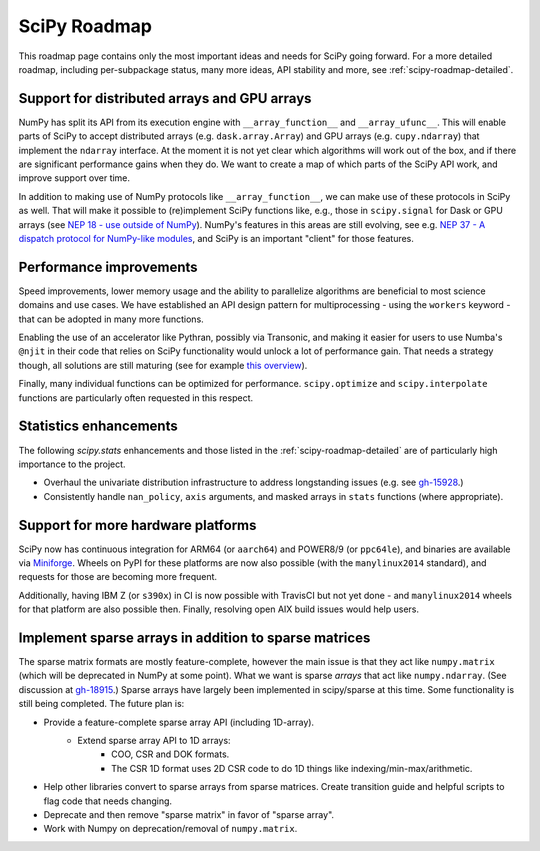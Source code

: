 .. _scipy-roadmap:

SciPy Roadmap
=============

This roadmap page contains only the most important ideas and needs for SciPy
going forward.  For a more detailed roadmap, including per-subpackage status,
many more ideas, API stability and more, see :ref:`scipy-roadmap-detailed`.


Support for distributed arrays and GPU arrays
---------------------------------------------

NumPy has split its API from its execution engine with
``__array_function__`` and ``__array_ufunc__``.  This will enable parts of SciPy
to accept distributed arrays (e.g. ``dask.array.Array``) and GPU arrays (e.g.
``cupy.ndarray``) that implement the ``ndarray`` interface.  At the moment it is
not yet clear which algorithms will work out of the box, and if there are
significant performance gains when they do.  We want to create a map of which
parts of the SciPy API work, and improve support over time.

In addition to making use of NumPy protocols like ``__array_function__``, we can
make use of these protocols in SciPy as well.  That will make it possible to
(re)implement SciPy functions like, e.g., those in ``scipy.signal`` for Dask
or GPU arrays (see
`NEP 18 - use outside of NumPy <http://www.numpy.org/neps/nep-0018-array-function-protocol.html#use-outside-of-numpy>`__).  NumPy's features in this areas are still evolving,
see e.g. `NEP 37 - A dispatch protocol for NumPy-like modules <https://numpy.org/neps/nep-0037-array-module.html>`__,
and SciPy is an important "client" for those features.


Performance improvements
------------------------

Speed improvements, lower memory usage and the ability to parallelize
algorithms are beneficial to most science domains and use cases.  We have
established an API design pattern for multiprocessing - using the ``workers``
keyword - that can be adopted in many more functions.

Enabling the use of an accelerator like Pythran, possibly via Transonic, and
making it easier for users to use Numba's ``@njit`` in their code that relies
on SciPy functionality would unlock a lot of performance gain.  That needs a
strategy though, all solutions are still maturing (see for example
`this overview <https://fluiddyn.netlify.app/transonic-vision.html>`__).

Finally, many individual functions can be optimized for performance.
``scipy.optimize`` and ``scipy.interpolate`` functions are particularly often
requested in this respect.


Statistics enhancements
-----------------------

The following `scipy.stats` enhancements and those listed in the
:ref:`scipy-roadmap-detailed` are of particularly high importance to the
project.

- Overhaul the univariate distribution infrastructure to address longstanding
  issues (e.g. see `gh-15928 <https://github.com/scipy/scipy/issues/15928>`_.)
- Consistently handle ``nan_policy``, ``axis`` arguments, and masked
  arrays in ``stats`` functions (where appropriate).


Support for more hardware platforms
-----------------------------------

SciPy now has continuous integration for ARM64 (or ``aarch64``) and POWER8/9
(or ``ppc64le``), and binaries are available via
`Miniforge <https://github.com/conda-forge/miniforge>`__.  Wheels on PyPI for
these platforms are now also possible (with the ``manylinux2014`` standard),
and requests for those are becoming more frequent.

Additionally, having IBM Z (or ``s390x``) in CI is now possible with TravisCI
but not yet done - and ``manylinux2014`` wheels for that platform are also
possible then.  Finally, resolving open AIX build issues would help users.


Implement sparse arrays in addition to sparse matrices
------------------------------------------------------

The sparse matrix formats are mostly feature-complete, however the main issue
is that they act like ``numpy.matrix`` (which will be deprecated in NumPy at
some point). What we want is sparse *arrays* that act like ``numpy.ndarray``.
(See discussion at `gh-18915 <https://github.com/scipy/scipy/issues/18915>`_.)
Sparse arrays have largely been implemented in scipy/sparse at this time. Some
functionality is still being completed. The future plan is:

- Provide a feature-complete sparse array API (including 1D-array).
    - Extend sparse array API to 1D arrays:
        - COO, CSR and DOK formats.
        - The CSR 1D format uses 2D CSR code to do 1D things like
          indexing/min-max/arithmetic.
- Help other libraries convert to sparse arrays from sparse matrices.
  Create transition guide and helpful scripts to flag code that needs changing.
- Deprecate and then remove "sparse matrix" in favor of "sparse array".
- Work with Numpy on deprecation/removal of ``numpy.matrix``.
